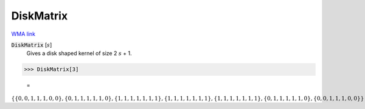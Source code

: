 DiskMatrix
==========

`WMA link <https://reference.wolfram.com/language/ref/DiskMatrix.html>`_


:code:`DiskMatrix` [:math:`s`]
    Gives a disk shaped kernel of size 2 :math:`s` + 1.





>>> DiskMatrix[3]

    =
:math:`\left\{\left\{0,0,1,1,1,0,0\right\},\left\{0,1,1,1,1,1,0\right\},\left\{1,1,1,1,1,1,1\right\},\left\{1,1,1,1,1,1,1\right\},\left\{1,1,1,1,1,1,1\right\},\left\{0,1,1,1,1,1,0\right\},\left\{0,0,1,1,1,0,0\right\}\right\}`


